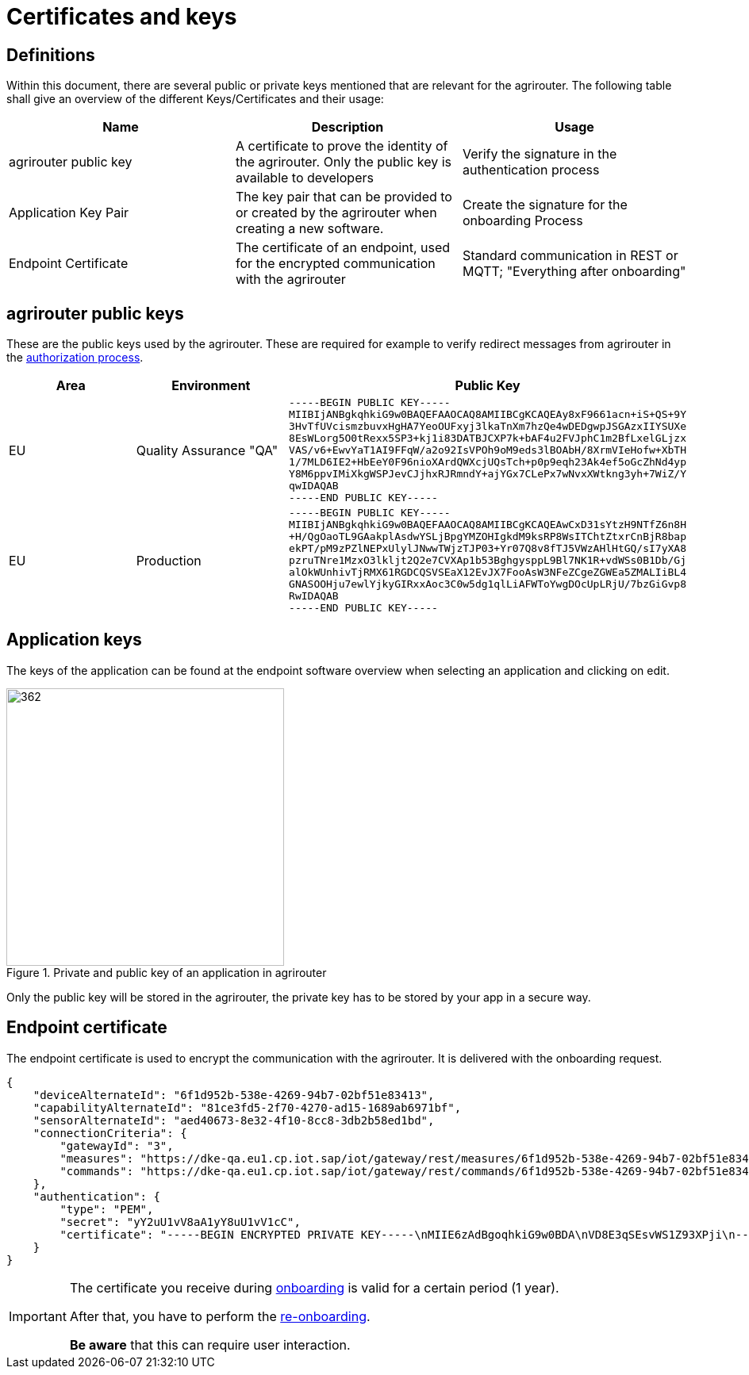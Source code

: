 = Certificates and keys
:imagesdir: _images/

== Definitions

Within this document, there are several public or private keys mentioned that are relevant for the agrirouter. The following table shall give an overview of the different Keys/Certificates and their usage:

[cols=",,",options="header",]
|=====================================================================================================================================================================================
|Name |Description |Usage
|agrirouter public key |A certificate to prove the identity of the agrirouter. Only the public key is available to developers |Verify the signature in the authentication process
|Application Key Pair |The key pair that can be provided to or created by the agrirouter when creating a new software. |Create the signature for the onboarding Process
|Endpoint Certificate |The certificate of an endpoint, used for the encrypted communication with the agrirouter |Standard communication in REST or MQTT; "Everything after onboarding"
|=====================================================================================================================================================================================

== agrirouter public keys

These are the public keys used by the agrirouter. These are required for example to verify redirect messages from agrirouter in the xref:./integration/authorization.adoc[authorization process].

[cols=",,",options="header",]
|===============================================================
|Area |Environment |Public Key
|EU | Quality Assurance "QA" 
a|
[source]
----
-----BEGIN PUBLIC KEY-----
MIIBIjANBgkqhkiG9w0BAQEFAAOCAQ8AMIIBCgKCAQEAy8xF9661acn+iS+QS+9Y
3HvTfUVcismzbuvxHgHA7YeoOUFxyj3lkaTnXm7hzQe4wDEDgwpJSGAzxIIYSUXe
8EsWLorg5O0tRexx5SP3+kj1i83DATBJCXP7k+bAF4u2FVJphC1m2BfLxelGLjzx
VAS/v6+EwvYaT1AI9FFqW/a2o92IsVPOh9oM9eds3lBOAbH/8XrmVIeHofw+XbTH
1/7MLD6IE2+HbEeY0F96nioXArdQWXcjUQsTch+p0p9eqh23Ak4ef5oGcZhNd4yp
Y8M6ppvIMiXkgWSPJevCJjhxRJRmndY+ajYGx7CLePx7wNvxXWtkng3yh+7WiZ/Y
qwIDAQAB
-----END PUBLIC KEY-----
----

|EU | Production 
a|
[source]
----
-----BEGIN PUBLIC KEY-----
MIIBIjANBgkqhkiG9w0BAQEFAAOCAQ8AMIIBCgKCAQEAwCxD31sYtzH9NTfZ6n8H
+H/QgOaoTL9GAakplAsdwYSLjBpgYMZOHIgkdM9ksRP8WsITChtZtxrCnBjR8bap
ekPT/pM9zPZlNEPxUlylJNwwTWjzTJP03+Yr07Q8v8fTJ5VWzAHlHtGQ/sI7yXA8
pzruTNre1MzxO3lkljt2Q2e7CVXAp1b53BghgysppL9Bl7NK1R+vdWSs0B1Db/Gj
alOkWUnhivTjRMX61RGDCQSVSEaX12EvJX7FooAsW3NFeZCgeZGWEa5ZMALIiBL4
GNASOOHju7ewlYjkyGIRxxAoc3C0w5dg1qlLiAFWToYwgDOcUpLRjU/7bzGiGvp8
RwIDAQAB
-----END PUBLIC KEY-----
----
|===============================================================

== Application keys

The keys of the application can be found at the endpoint software overview when selecting an application and clicking on edit.

.Private and public key of an application in agrirouter
image::ig2/image11.png[362,350,Private and public key of an application in agrirouter]



Only the public key will be stored in the agrirouter, the private key has to be stored by your app in a secure way.

== Endpoint certificate

The endpoint certificate is used to encrypt the communication with the agrirouter. It is delivered with the onboarding request.
[source,json]
----
{
    "deviceAlternateId": "6f1d952b-538e-4269-94b7-02bf51e83413",
    "capabilityAlternateId": "81ce3fd5-2f70-4270-ad15-1689ab6971bf",
    "sensorAlternateId": "aed40673-8e32-4f10-8cc8-3db2b58ed1bd",
    "connectionCriteria": {
        "gatewayId": "3",
        "measures": "https://dke-qa.eu1.cp.iot.sap/iot/gateway/rest/measures/6f1d952b-538e-4269-94b7-02bf51e83413",
        "commands": "https://dke-qa.eu1.cp.iot.sap/iot/gateway/rest/commands/6f1d952b-538e-4269-94b7-02bf51e83413"
    },
    "authentication": {
        "type": "PEM",
        "secret": "yY2uU1vV8aA1yY8uU1vV1cC",
        "certificate": "-----BEGIN ENCRYPTED PRIVATE KEY-----\nMIIE6zAdBgoqhkiG9w0BDA\nVD8E3qSEsvWS1Z93XPji\n-----END ENCRYPTED PRIVATE KEY-----\n-----BEGIN CERTIFICATE-----\nMIIEPzCCAyegAwIBAgIOAIjM.....sV4DpbNKJlHut6OOOkzGCI+gsE=\n-----END CERTIFICATE-----\n"
    }
}
----

[IMPORTANT]
====
The certificate you receive during xref:integration/onboarding.adoc[onboarding] is valid for a certain period (1 year). 

After that, you have to perform the xref:integration/reonboarding.adoc[re-onboarding].

**Be aware** that this can require user interaction.
====
